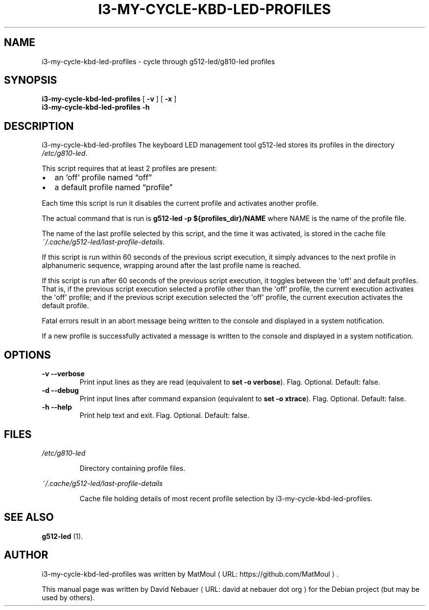 .\" Hey, EMACS: -*- nroff -*-

.\" Filename: i3-my-cycle-kbd-led-profiles.1
.\" Author:   David Nebauer
.\" History:  2025-01-27 - created

.\" -----------------------------------------------------------------
.\" NOTES
.\" -----------------------------------------------------------------
.ig

For header (.TH), first parameter, NAME, should be all caps
Second parameter, SECTION, should be 1-8, maybe w/ subsection
Other parameters are allowed: see man(7), man(1)
Please adjust the date whenever revising the manpage.

Some roff macros, for reference:
.nh        disable hyphenation
.hy        enable hyphenation
.ad l      left justify
.ad b      justify to both left and right margins
.nf        disable filling
.fi        enable filling
.br        insert line break
.sp <n>    insert n+1 empty lines
for manpage-specific macros, see groff_man(7) and man(7)

Formatting [see groff_char (7) and man (7) for details]:
\(aq  : escape sequence for (')
\[dq] : plain double quote
\[lq] : left/open double quote
\[rq] : right/close double quote
`     : left/open single quote
'     : right/close single quote
\(em  : escape sequence for em dash
\(en  : escape sequence for en dash
\.    : escape sequence for period/dot
\(rg  : registration symbol
\(tm  : trademark symbol
\fX   : escape sequence that changes font, where 'X' can be 'R|I|B|BI'
        (R = roman/normal | I = italic | B = bold | BI = bold-italic)
\fP   : switch to previous font
        in this case '\fR' could also have been used
.B    : following arguments are boldened
.I    : following arguments are italicised
.BI   : following arguments are bold alternating with italics
.BR   : following arguments are bold alternating with roman
.IB   : following arguments are italics alternating with bold
.IR   : following arguments are italics alternating with roman
.RB   : following arguments are roman alternating with bold
.RI   : following arguments are roman alternating with italics
.SM   : following arguments are small (scaled 9/10 of the regular size)
.SB   : following arguments are small bold (not small alternating with bold)
        [note: if argument in alternating pattern contains whitespace,
               enclose in whitespace]
.RS x : indent following lines by x characters
.RE   : end indent

Bulleted list:
   A bulleted list:
   .IP \[bu] 2
   lawyers
   .IP \[bu]
   guns
   .IP \[bu]
   money
Numbered list:
   A numbered list:
   .nr step 1 1
   .IP \n[step]. 3
   lawyers
   .IP \n+[step].
   guns
   .IP \n+[step].
   money
..

.\" -----------------------------------------------------------------
.\" SETUP
.\" -----------------------------------------------------------------

.\" Macro: Format URL
.\"  usage:  .URL "http:\\www.gnu.org" "GNU Project" " of the"
.\"  params: 1 = url
.\"          2 = link text/name
.\"          3 = postamble (optional)
.\"  note:   The www.tmac macro provides a .URL macro package; this
.\"          is a local fallback in case www.tmac is unavailable
.\"  credit: man(7)
.de URL
\\$2 \(laURL: \\$1 \(ra\\$3
..

.\" Prefer .URL macro from www.tmac macro package if it is available
.\"  note: In the conditional below the '\n' escape returns the value of
.\"        a register, in this the '.g'
.\"        The '.g' register is only found in GNU 'troff', and it is
.\"        assumed that GNU troff will always include the www.tmac
.\"        macro package
.if \n[.g] .mso www.tmac

.\" Macro: Ellipsis
.\"  usage: .ellipsis
.\"  note: only works at beginning of line
.de ellipsis
.cc ^
...
^cc
..

.\" String: Command name
.ds self i3-my-cycle-kbd-led-profiles
.ds cache_fp ~/.cache/g512-led/last-profile-details
.ds default_profile profile
.ds max_cycle_interval 60
.ds off_profile off
.ds profiles_dir /etc/g810-led

.\" -----------------------------------------------------------------
.\" MANPAGE CONTENT
.\" -----------------------------------------------------------------

.TH "I3-MY-CYCLE-KBD-LED-PROFILES" "1" "2025-01-27" "" "I3-MY-CYCLE-KBD-LED-PROFILES Manual"
.SH "NAME"
\*[self] \- cycle through g512-led/g810-led profiles
.SH "SYNOPSIS"
.B "\*[self] "
.RB "[ " "\-v " "]"
.RB "[ " "\-x " "]"
.br
.B "\*[self] -h"
.SH "DESCRIPTION"
\*[self]
The keyboard LED management tool g512-led stores its profiles in the directory
.IR "\*[profiles_dir]" "."
.PP
This script requires that at least 2 profiles are present:
.IP \[bu] 2
an 'off' profile named \[lq]\*[off_profile]\[rq]
.IP \[bu]
a default profile named \[lq]\*[default_profile]\[rq]
.PP
Each time this script is run it disables the current profile and activates
another profile.
.PP
The actual command that is run is
.B "g512-led -p ${profiles_dir}/NAME"
where NAME is the name of the profile file.
.PP
The name of the last profile selected by this script, and the time it was
activated, is stored in the cache file
.IR \*[cache_fp] "."
.PP
If this script is run within \*[max_cycle_interval] seconds of the previous
script execution, it simply advances to the next profile in alphanumeric
sequence, wrapping around after the last profile name is reached.
.PP
If this script is run after \*[max_cycle_interval] seconds of the previous
script execution, it toggles between the \(aqoff\(aq and default profiles.
That is, if the previous script execution selected a profile other than the
\(aqoff\(aq profile, the current execution activates the \(aqoff\(aq profile;
and if the previous script execution selected the \(aqoff\(aq profile, the
current execution activates the default profile.
.PP
Fatal errors result in an abort message being written to the console and
displayed in a system notification.
.PP
If a new profile is successfully activated a message is written to the console
and displayed in a system notification.
.SH "OPTIONS"
.TP
.B "\-v  \-\-verbose"
Print input lines as they are read (equivalent to
.BR "set -o verbose" ")."
Flag. Optional. Default: false.
.TP
.B "\-d  \-\-debug"
Print input lines after command expansion (equivalent to
.BR "set -o xtrace" ")."
Flag. Optional. Default: false.
.TP
.B "\-h  \-\-help"
Print help text and exit. Flag. Optional. Default: false.
.SH "FILES"
.I \*[profiles_dir]
.IP
Directory containing profile files.
.PP
.I \*[cache_fp]
.IP
Cache file holding details of most recent profile selection by \*[self].
.SH "SEE ALSO"
.BR "g512-led " "(1)."
.SH "AUTHOR"
\*[self] was written by
.URL "https://github.com/MatMoul" "MatMoul" "."
.PP
This manual page was written by
.URL "david at nebauer dot org" "David Nebauer"
for the Debian project (but may be used by others).

